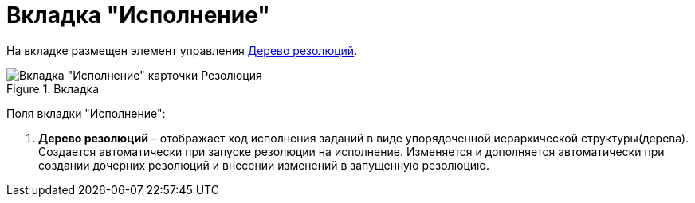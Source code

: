 = Вкладка "Исполнение"

На вкладке размещен элемент управления xref:Tree_Resolution.adoc[Дерево резолюций].

image::Card_Resol_Tree_Resolution.png[Вкладка "Исполнение" карточки Резолюция,title="Вкладка "Исполнение" карточки Резолюция"]

Поля вкладки "Исполнение":

[arabic]
. *Дерево резолюций* – отображает ход исполнения заданий в виде упорядоченной иерархической структуры(дерева). Создается автоматически при запуске резолюции на исполнение. Изменяется и дополняется автоматически при создании дочерних резолюций и внесении изменений в запущенную резолюцию.
